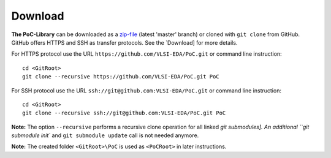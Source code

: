 Download
********************************************************************************

**The PoC-Library** can be downloaded as a `zip-file <https://github.com/VLSI-EDA/PoC/archive/master.zip>`_ (latest 'master' branch) or cloned with ``git clone``
from GitHub. GitHub offers HTTPS and SSH as transfer protocols. See the `Download] for more details.


For HTTPS protocol use the URL ``https://github.com/VLSI-EDA/PoC.git`` or command
line instruction::

    cd <GitRoot>
    git clone --recursive https://github.com/VLSI-EDA/PoC.git PoC

For SSH protocol use the URL ``ssh://git@github.com:VLSI-EDA/PoC.git`` or command
line instruction::

    cd <GitRoot>
    git clone --recursive ssh://git@github.com:VLSI-EDA/PoC.git PoC

**Note:** The option ``--recursive`` performs a recursive clone operation for all linked `git submodules]. An additional ``git submodule init`` and
``git submodule update`` call is not needed anymore. 

.. http://git-scm.com/book/en/v2/Git-Tools-Submodules

**Note:** The created folder ``<GitRoot>\PoC`` is used as ``<PoCRoot>`` in later instructions. 
